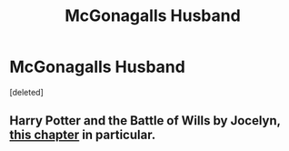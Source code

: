 #+TITLE: McGonagalls Husband

* McGonagalls Husband
:PROPERTIES:
:Score: 8
:DateUnix: 1567139972.0
:DateShort: 2019-Aug-30
:FlairText: What's That Fic?
:END:
[deleted]


** Harry Potter and the Battle of Wills by Jocelyn, [[https://www.fanfiction.net/s/2009130/19/Harry-Potter-and-the-Battle-of-Wills][this chapter]] in particular.
:PROPERTIES:
:Author: KatScribbles
:Score: 2
:DateUnix: 1567483496.0
:DateShort: 2019-Sep-03
:END:
